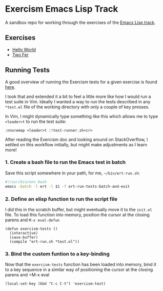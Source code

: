 * Exercism Emacs Lisp Track

A sandbox repo for working through the exercises of the [[https://exercism.io/tracks/elisp][Emacs Lisp track]].

** Exercises

- [[file:hello-world/][Hello World]]
- [[file:two-fer/][Two Fer]]

** Running Tests

A good overview of running the Exercism tests for a given exercise is found [[https://exercism.io/tracks/elisp/tests][here]].

I took that and extended it a bit to feel a little more like how I would run a test suite in Vim. Ideally I wanted a way to run the tests described in any =*test.el= file of the working directory with only a couple of key presses.

In Vim, I might dynamically type something like this which allows me to type =<leader>t= to run the test suite:

#+BEGIN_SRC
:nnoremap <leader>t :!test-runner.sh<cr>
#+END_SRC

After reading the Exercism doc and looking around on StackOverflow, I settled on this workflow initially, but might make adjustments as I learn more!

*** 1. Create a bash file to run the Emacs test in batch

Save this script somewhere in your path, for me, =~/bin/ert-run.sh=:

#+BEGIN_SRC bash
#!/usr/bin/env bash
emacs -batch -l ert -l $1 -f ert-run-tests-batch-and-exit
#+END_SRC

*** 2. Define an elisp function to run the script file

I did this in the scratch buffer, but might eventually move it to the =init.el= file. To load this function into memory, position the cursor at the closing parens and =M-x eval-defun=

#+BEGIN_SRC elisp
(defun exercism-tests ()
  (interactive)
  (save-buffer)
  (compile "ert-run.sh *test.el"))
#+END_SRC

*** 3. Bind the custom funtion to a key-binding

Now that the =exercism-tests= function has been loaded into memory, bind it to a key sequence in a similar way of positioning the cursor at the closing parens and =M-x eval

#+BEGIN_SRC elisp
(local-set-key (kbd "C-c C-t") 'exercism-test)
#+END_SRC

